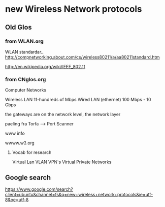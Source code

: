 * new Wireless Network protocols

** Old Glos
*** from WLAN.org
 WLAN standardar..
http://compnetworking.about.com/cs/wireless80211/a/aa80211standard.htm

http://en.wikipedia.org/wiki/IEEE_802.11

*** from CNglos.org
 Computer Networks

Wireless LAN  11-hundreds of Mbps
Wired LAN (ethernet) 100 Mbps - 10 Gbps

the gateways are on the network level, the network layer

paeling fra Torfa -->  Port Scanner

www info

wwww.w3.org

**** Vocab for research
Virtual Lan VLAN
VPN's  Virtual Private Networks






** Google search 
https://www.google.com/search?client=ubuntu&channel=fs&q=new+wireless+network+protocols&ie=utf-8&oe=utf-8
